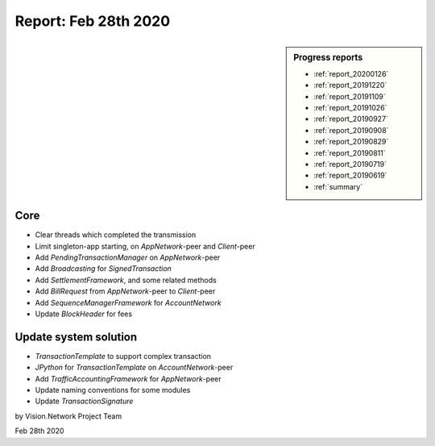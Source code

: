 .. _report_20200228:

Report: Feb 28th 2020
=====================

.. sidebar:: Progress reports

   - :ref:`report_20200126`
   - :ref:`report_20191220`
   - :ref:`report_20191109`
   - :ref:`report_20191026`
   - :ref:`report_20190927`
   - :ref:`report_20190908`
   - :ref:`report_20190829`
   - :ref:`report_20190811`
   - :ref:`report_20190719`
   - :ref:`report_20190619`
   - :ref:`summary`



Core
----

- Clear threads which completed the transmission
- Limit singleton-app starting, on `AppNetwork`-peer and `Client`-peer
- Add `PendingTransactionManager` on `AppNetwork`-peer
- Add `Broadcasting` for `SignedTransaction`
- Add `SettlementFramework`, and some related methods
- Add `BillRequest` from `AppNetwork`-peer to `Client`-peer
- Add `SequenceManagerFramework` for `AccountNetwork`
- Update `BlockHeader` for fees



Update system solution
----------------------

- `TransactionTemplate` to support complex transaction
- `JPython` for `TransactionTemplate` on `AccountNetwork`-peer
- Add `TrafficAccountingFramework` for `AppNetwork`-peer
- Update naming conventions for some modules
- Update `TransactionSignature`


by Vision.Network Project Team

Feb 28th 2020
